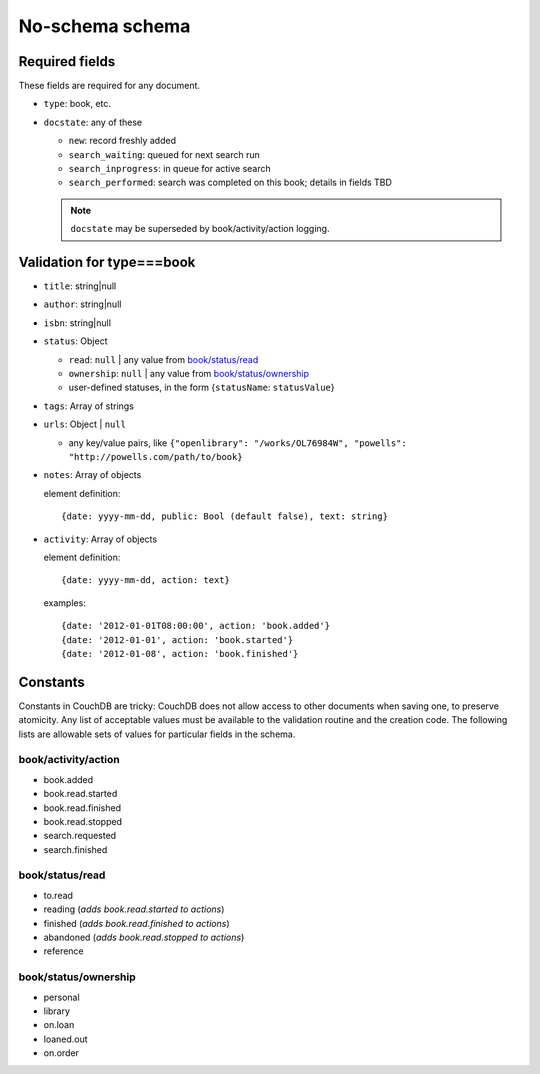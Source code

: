================
No-schema schema
================

Required fields
+++++++++++++++
These fields are required for any document.

- ``type``: book, etc.
- ``docstate``: any of these

  - ``new``: record freshly added
  - ``search_waiting``: queued for next search run
  - ``search_inprogress``: in queue for active search
  - ``search_performed``: search was completed on this book; details in fields TBD

  .. note:: ``docstate`` may be superseded by book/activity/action logging.

Validation for type===book
++++++++++++++++++++++++++
- ``title``:    string|null
- ``author``:   string|null
- ``isbn``:     string|null
- ``status``:   Object

  - ``read``:       ``null`` | any value from `book/status/read`_
  - ``ownership``:  ``null`` | any value from `book/status/ownership`_
  - user-defined statuses, in the form {``statusName``: ``statusValue``}

- ``tags``:     Array of strings
- ``urls``:     Object | ``null``

  - any key/value pairs, like ``{"openlibrary": "/works/OL76984W", "powells": "http://powells.com/path/to/book}``

- ``notes``:    Array of objects

  element definition::

    {date: yyyy-mm-dd, public: Bool (default false), text: string}

- ``activity``: Array of objects

  element definition::

    {date: yyyy-mm-dd, action: text}

  examples::

    {date: '2012-01-01T08:00:00', action: 'book.added'}
    {date: '2012-01-01', action: 'book.started'}
    {date: '2012-01-08', action: 'book.finished'}

Constants
+++++++++
Constants in CouchDB are tricky: CouchDB does not allow access to other documents when saving one, to preserve atomicity.  Any list of acceptable values must be available to the validation routine and the creation code.  The following lists are allowable sets of values for particular fields in the schema.

book/activity/action
--------------------
- book.added
- book.read.started
- book.read.finished
- book.read.stopped
- search.requested
- search.finished

book/status/read
----------------
- to.read
- reading (*adds book.read.started to actions*)
- finished (*adds book.read.finished to actions*)
- abandoned (*adds book.read.stopped to actions*)
- reference

book/status/ownership
---------------------
- personal
- library
- on.loan
- loaned.out
- on.order
